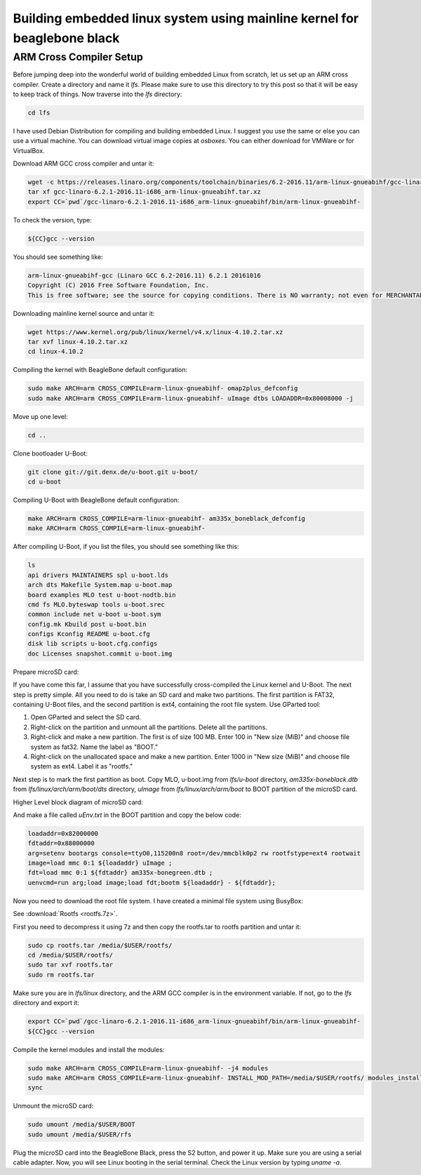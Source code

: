 ==============
Building embedded linux system using mainline kernel for beaglebone black
==============

ARM Cross Compiler Setup
==============

Before jumping deep into the wonderful world of building embedded Linux from scratch, let us set up an ARM cross compiler. Create a directory and name it `lfs`. Please make sure to use this directory to try this post so that it will be easy to keep track of things. Now traverse into the `lfs` directory:

.. code-block:: bash

   cd lfs

I have used Debian Distribution for compiling and building embedded Linux. I suggest you use the same or else you can use a virtual machine. You can download virtual image copies at `osboxes`. You can either download for VMWare or for VirtualBox.

Download ARM GCC cross compiler and untar it:

.. code-block:: bash

   wget -c https://releases.linaro.org/components/toolchain/binaries/6.2-2016.11/arm-linux-gnueabihf/gcc-linaro-6.2.1-2016.11-i686_arm-linux-gnueabihf.tar.xz
   tar xf gcc-linaro-6.2.1-2016.11-i686_arm-linux-gnueabihf.tar.xz
   export CC=`pwd`/gcc-linaro-6.2.1-2016.11-i686_arm-linux-gnueabihf/bin/arm-linux-gnueabihf-

To check the version, type:

.. code-block:: bash

   ${CC}gcc --version

You should see something like:

.. code-block:: bash

   arm-linux-gnueabihf-gcc (Linaro GCC 6.2-2016.11) 6.2.1 20161016
   Copyright (C) 2016 Free Software Foundation, Inc.
   This is free software; see the source for copying conditions. There is NO warranty; not even for MERCHANTABILITY or FITNESS FOR A PARTICULAR PURPOSE.

Downloading mainline kernel source and untar it:

.. code-block:: bash

   wget https://www.kernel.org/pub/linux/kernel/v4.x/linux-4.10.2.tar.xz
   tar xvf linux-4.10.2.tar.xz
   cd linux-4.10.2

Compiling the kernel with BeagleBone default configuration:

.. code-block:: bash

   sudo make ARCH=arm CROSS_COMPILE=arm-linux-gnueabihf- omap2plus_defconfig
   sudo make ARCH=arm CROSS_COMPILE=arm-linux-gnueabihf- uImage dtbs LOADADDR=0x80008000 -j

Move up one level:

.. code-block:: bash

   cd ..

Clone bootloader U-Boot:

.. code-block:: bash

   git clone git://git.denx.de/u-boot.git u-boot/
   cd u-boot

Compiling U-Boot with BeagleBone default configuration:

.. code-block:: bash

   make ARCH=arm CROSS_COMPILE=arm-linux-gnueabihf- am335x_boneblack_defconfig
   make ARCH=arm CROSS_COMPILE=arm-linux-gnueabihf-

After compiling U-Boot, if you list the files, you should see something like this:

.. code-block:: bash

   ls
   api drivers MAINTAINERS spl u-boot.lds
   arch dts Makefile System.map u-boot.map
   board examples MLO test u-boot-nodtb.bin
   cmd fs MLO.byteswap tools u-boot.srec
   common include net u-boot u-boot.sym
   config.mk Kbuild post u-boot.bin
   configs Kconfig README u-boot.cfg
   disk lib scripts u-boot.cfg.configs
   doc Licenses snapshot.commit u-boot.img

Prepare microSD card:

If you have come this far, I assume that you have successfully cross-compiled the Linux kernel and U-Boot. The next step is pretty simple. All you need to do is take an SD card and make two partitions. The first partition is FAT32, containing U-Boot files, and the second partition is ext4, containing the root file system. Use GParted tool:

1. Open GParted and select the SD card.
2. Right-click on the partition and unmount all the partitions. Delete all the partitions.
3. Right-click and make a new partition. The first is of size 100 MB. Enter 100 in "New size (MiB)" and choose file system as fat32. Name the label as "BOOT."
4. Right-click on the unallocated space and make a new partition. Enter 1000 in "New size (MiB)" and choose file system as ext4. Label it as "rootfs."

Next step is to mark the first partition as boot. Copy MLO, u-boot.img from `lfs/u-boot` directory, `am335x-boneblack.dtb` from `lfs/linux/arch/arm/boot/dts` directory, `uImage` from `lfs/linux/arch/arm/boot` to BOOT partition of the microSD card.

Higher Level block diagram of microSD card:

And make a file called `uEnv.txt` in the BOOT partition and copy the below code:

.. code-block:: text

   loadaddr=0x82000000
   fdtaddr=0x88000000
   arg=setenv bootargs console=ttyO0,115200n8 root=/dev/mmcblk0p2 rw rootfstype=ext4 rootwait
   image=load mmc 0:1 ${loadaddr} uImage ;
   fdt=load mmc 0:1 ${fdtaddr} am335x-bonegreen.dtb ;
   uenvcmd=run arg;load image;load fdt;bootm ${loadaddr} - ${fdtaddr};

Now you need to download the root file system. I have created a minimal file system using BusyBox:

See :download:`Rootfs <rootfs.7z>`.


First you need to decompress it using 7z and then copy the rootfs.tar to rootfs partition and untar it:

.. code-block:: bash

   sudo cp rootfs.tar /media/$USER/rootfs/
   cd /media/$USER/rootfs/
   sudo tar xvf rootfs.tar
   sudo rm rootfs.tar

Make sure you are in `lfs/linux` directory, and the ARM GCC compiler is in the environment variable. If not, go to the `lfs` directory and export it:

.. code-block:: bash

   export CC=`pwd`/gcc-linaro-6.2.1-2016.11-i686_arm-linux-gnueabihf/bin/arm-linux-gnueabihf-
   ${CC}gcc --version

Compile the kernel modules and install the modules:

.. code-block:: bash

   sudo make ARCH=arm CROSS_COMPILE=arm-linux-gnueabihf- -j4 modules
   sudo make ARCH=arm CROSS_COMPILE=arm-linux-gnueabihf- INSTALL_MOD_PATH=/media/$USER/rootfs/ modules_install
   sync

Unmount the microSD card:

.. code-block:: bash

   sudo umount /media/$USER/BOOT
   sudo umount /media/$USER/rfs

Plug the microSD card into the BeagleBone Black, press the S2 button, and power it up. Make sure you are using a serial cable adapter. Now, you will see Linux booting in the serial terminal. Check the Linux version by typing `uname -a`.
